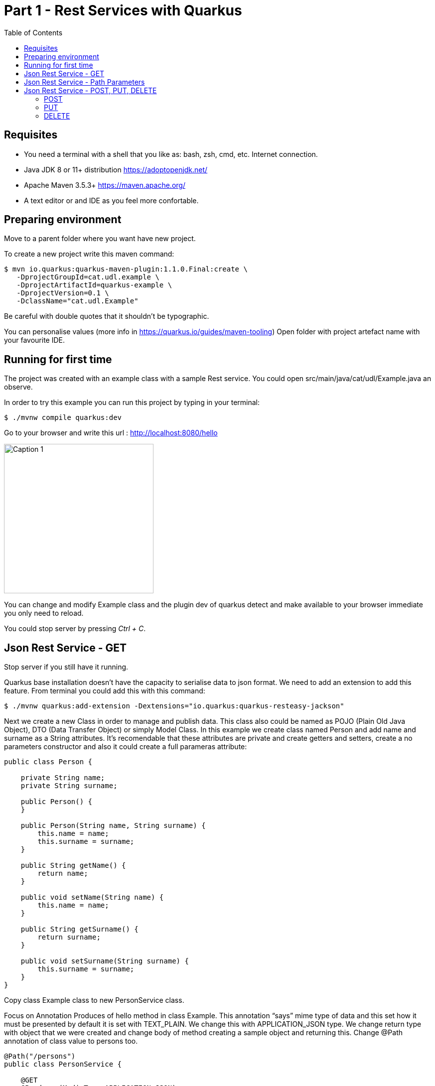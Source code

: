 :imagesdir: img1

= Part 1 - Rest Services with Quarkus
:toc:

== Requisites

- You need a terminal with a shell that you like as: bash, zsh, cmd, etc.
Internet connection.
- Java JDK 8 or 11+ distribution https://adoptopenjdk.net/
- Apache Maven 3.5.3+ https://maven.apache.org/
- A text editor or and IDE as you feel more confortable.

== Preparing environment

Move to a parent folder where you want have new project.

To create a new project write this maven command:

```shell
$ mvn io.quarkus:quarkus-maven-plugin:1.1.0.Final:create \
   -DprojectGroupId=cat.udl.example \
   -DprojectArtifactId=quarkus-example \
   -DprojectVersion=0.1 \
   -DclassName="cat.udl.Example"
```

Be careful with double quotes that it shouldn't be typographic.

You can personalise values (more info in https://quarkus.io/guides/maven-tooling) Open folder with project artefact name with your favourite IDE.

== Running for first time

The project was created with an example class with a sample Rest service.
You could open src/main/java/cat/udl/Example.java an observe.

In order to try this example you can run this project by typing in your terminal:

```shell
$ ./mvnw compile quarkus:dev
```

Go to your browser and write this url : http://localhost:8080/hello

image::1.png[Caption 1,300,align="center"]

You can change and modify Example class and the plugin dev of quarkus detect and make available to your browser immediate you only need to reload.

You could stop server by pressing _Ctrl + C_.

== Json Rest Service - GET

Stop server if you still have it running.

Quarkus base installation doesn’t have the capacity to serialise data to json format.
We need to add an extension to add this feature.
From terminal you could add this with this command:

```shell
$ ./mvnw quarkus:add-extension -Dextensions="io.quarkus:quarkus-resteasy-jackson"
```

Next we create a new Class in order to manage and publish data.
This class also could be named as POJO (Plain Old Java Object), DTO (Data Transfer Object) or simply Model Class.
In this example we create class named Person and add name and surname as a String attributes.
It’s recomendable that these attributes are private and create getters and setters, create a no parameters constructor and also it could create a full parameras attribute:

```java
public class Person {

    private String name;
    private String surname;

    public Person() {
    }

    public Person(String name, String surname) {
        this.name = name;
        this.surname = surname;
    }

    public String getName() {
        return name;
    }

    public void setName(String name) {
        this.name = name;
    }

    public String getSurname() {
        return surname;
    }

    public void setSurname(String surname) {
        this.surname = surname;
    }
}
```

Copy class Example class to new PersonService class.

Focus on Annotation Produces of hello method in class Example.
This annotation “says” mime type of data and this set how it must be presented by default it is set with TEXT_PLAIN.
We change this with APPLICATION_JSON type.
We change return type with object that we were created and change body of method creating a sample object and returning this.
Change @Path annotation of class value to persons too.

```java
@Path("/persons")
public class PersonService {

    @GET
    @Produces(MediaType.APPLICATION_JSON)
    public Person getPerson() {
        Person person = new Person("Obi-Wan", "Kenobi");
        return person;
    }
}
```

Start server and in your browser change hello of url by persons . You could see you object in json format.

image::2.png[Caption 2,300,align="center"]

==  Json Rest Service - Path Parameters

Best practices of rest services suggest that the url defines the resource that we like to access.
For this reason “hello” in our url isn’t correct and we can change with “persons”.
The annotation @Path on class definition define this, we only need to change this.
This best practices also says that if we make a query to get this top resource of persons we retrieve all persons so that we need to return a List of Persons.

```java
@Path("/persons")
public class Example {

    @GET
    @Produces(MediaType.APPLICATION_JSON)
    public List<Person> getAll() {
        Person person1 = new Person("Obi-Wan", "Kenobi");
        Person person2 = new Person("Leia", "Organa");
        return Arrays.asList(person1,person2);
    }
}
```

image::3.png[Caption 3,500,align="center"]


If we get only one of this persons we can define a GET method with a specific resource of this for example persons/0 or persons/0. We can put a Path param as a next sample:

```java
@GET
@Path("{id}")
@Produces(MediaType.APPLICATION_JSON)
public Person hello(@PathParam("id") int id) {
    Person person1 = new Person("Obi-Wan", "Kenobi");
    Person person2 = new Person("Leia", "Organa");
    List<Person> people = Arrays.asList(person1, person2);
    if (id>=0 && id<people.size()){
        return people.get(id);
    }
    throw new NotFoundException(); // to return 404
}
```

image::4.png[Caption 4,300,align="center"]


You can notice that we throw a NotFoundException if the resource not exist this exception produces a 404 response code, it’s a convention to define that resource not exist.

== Json Rest Service - POST, PUT, DELETE

Best practices of defining rest services defining that the URI defines de resource and HTTP methods define the action.
We resume this actions at next table:

[width="80%",cols="1,5", options="header", align="center"]
|=========================================================
|METHOD |ACTION
|GET    |Retrive information
|POST   |Create a new resource  (creating new key)
|PUT    |Create or update a new resource (key is set in url)
|DELETE |Remove a resource.
|=========================================================

In previous section we test with GET method and with a browser we can test easily this but other methods we next some tool to test.
You could download a plug-in of your browser or you can download some tool as postman (https://www.getpostman.com/) or Insomnia (https://insomnia.rest/).

=== POST

When we need to create a new resource and a new url that identify this we use a post method.
This method should receive data and store this for this examples we don’t still use database and use Lists as example in an Application scoped class.

First we create a Repository class in-memory with 2 persons as first example.

```java
@ApplicationScoped
public class PersonsRepository {

    ArrayList<Person> personList;

    @PostConstruct
    public void init() {
        personList = new ArrayList<>();
        Person person1 = new Person("Obi-Wan", "Kenobi");
        Person person2 = new Person("Leia", "Organa");
        personList.add(person1);
        personList.add(person2);
    }

    public List<Person> getAll(){
        return personList;
    }


    public Optional<Person> get(int id) {
        if (id >= 0 && id < personList.size()) {
            return Optional.of(personList.get(id));
        }
        return Optional.empty();
    }

    public int add(Person person){
        personList.add(person);
        return personList.size()-1;
    }

    public Optional<Person>  replace(int id, Person person){
        if (id >= 0 && id < personList.size()) {
            personList.set(id, person);
            return Optional.of(person);
        }
        return Optional.empty();
    }

    public Optional<Person>  remove(int id){
        if (id >= 0 && id < personList.size()) {
            return Optional.of(personList.remove(id));
        }
        return Optional.empty();
    }
}
```

Next we replace GET methods to use new Repository class.
We inject Repository (it’s mandatory to use a default protection of injected attribute)

```java
@Inject
PersonsRepository personsRepository;

@GET
@Produces(MediaType.APPLICATION_JSON)
public List<Person> getAll() {
    return personsRepository.getAll();
}

@GET
@Path("{id}")
@Produces(MediaType.APPLICATION_JSON)
public Person get(@PathParam("id") int id) {
    return personsRepository.get(id)
        .orElseThrow(NotFoundException::new);
}
```

We can create a POST method.
When we create a resource by using a POST method best practices define that we may return a 201 status code and a pointer to resource that we create this resource.

```java
@POST
@Consumes(MediaType.APPLICATION_JSON)
@Produces(MediaType.APPLICATION_JSON)
public Response add(Person person, @Context UriInfo uriInfo) {
    int id = personsRepository.add(person);
    UriBuilder builder = uriInfo.getAbsolutePathBuilder();
    builder.path(Integer.toString(id));
    return Response.created(builder.build()).build();
}
```

You should put your attention in a new Annotation Consumes that this indicates what is the format of data that it accepts . The data is received by de parameter of method , in this case a Person.
@Context UriInfo is an auxiliar parameter to make a response resource url.

image::5.png[Caption 5,650,align="center"]

Now we can test new url in browser:

image::6.png[Caption 6,650,align="center"]

=== PUT

Put is a method to replace an a resource.
This may accomplish the property of idempotent, so that this returns the resource.

```java
@PUT
@Path("{id}")
@Consumes(MediaType.APPLICATION_JSON)
@Produces(MediaType.APPLICATION_JSON)
public Person replace(@PathParam("id") int id, Person person) {
    return personsRepository.replace(id, person)
        .orElseThrow(NotFoundException::new);
}
```

We try to replace resource /persons/1 You can view a result in your browser:

image::7.png[Caption 7,650,align="center"]

=== DELETE

Delete method as his name says it remove a resource.
Code:

```java
@DELETE
@Path("{id}")
@Produces(MediaType.APPLICATION_JSON)
public Person remove(@PathParam("id") int id) {
    return personsRepository.remove(id)
        .orElseThrow(NotFoundException::new);
}
```

Let’s try it.

image::8.png[Caption 8,650,align="center"]

View result in browser:

image::9.png[Caption 9,500,align="center"]
